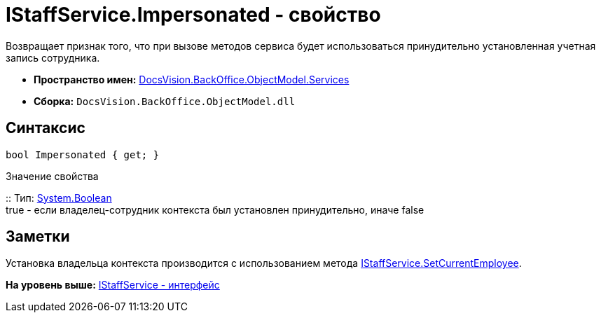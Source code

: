 = IStaffService.Impersonated - свойство

Возвращает признак того, что при вызове методов сервиса будет использоваться принудительно установленная учетная запись сотрудника.

* [.keyword]*Пространство имен:* xref:Services_NS.adoc[DocsVision.BackOffice.ObjectModel.Services]
* [.keyword]*Сборка:* [.ph .filepath]`DocsVision.BackOffice.ObjectModel.dll`

== Синтаксис

[source,pre,codeblock,language-csharp]
----
bool Impersonated { get; }
----

Значение свойства

::
  Тип: http://msdn.microsoft.com/ru-ru/library/system.boolean.aspx[System.Boolean]
  +
  true - если владелец-сотрудник контекста был установлен принудительно, иначе false

== Заметки

Установка владельца контекста производится с использованием метода xref:IStaffService.SetCurrentEmployee_MT.adoc[IStaffService.SetCurrentEmployee].

*На уровень выше:* xref:../../../../../api/DocsVision/BackOffice/ObjectModel/Services/IStaffService_IN.adoc[IStaffService - интерфейс]
